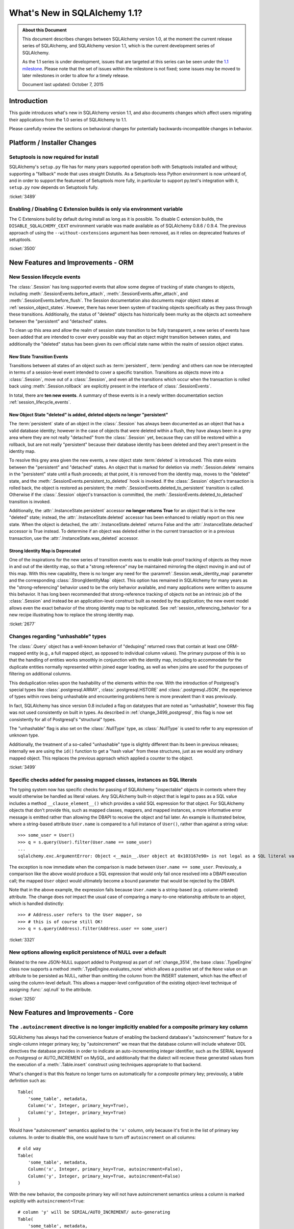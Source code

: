 ==============================
What's New in SQLAlchemy 1.1?
==============================

.. admonition:: About this Document

    This document describes changes between SQLAlchemy version 1.0,
    at the moment the current release series of SQLAlchemy,
    and SQLAlchemy version 1.1, which is the current development
    series of SQLAlchemy.

    As the 1.1 series is under development, issues that are targeted
    at this series can be seen under the
    `1.1 milestone <https://bitbucket.org/zzzeek/sqlalchemy/issues?milestone=1.1>`_.
    Please note that the set of issues within the milestone is not fixed;
    some issues may be moved to later milestones in order to allow
    for a timely release.

    Document last updated: October 7, 2015

Introduction
============

This guide introduces what's new in SQLAlchemy version 1.1,
and also documents changes which affect users migrating
their applications from the 1.0 series of SQLAlchemy to 1.1.

Please carefully review the sections on behavioral changes for
potentially backwards-incompatible changes in behavior.

Platform / Installer Changes
============================

Setuptools is now required for install
--------------------------------------

SQLAlchemy's ``setup.py`` file has for many years supported operation
both with Setuptools installed and without; supporting a "fallback" mode
that uses straight Distutils.  As a Setuptools-less Python environment is
now unheard of, and in order to support the featureset of Setuptools
more fully, in particular to support py.test's integration with it,
``setup.py`` now depends on Setuptools fully.

.. seealso::

	:ref:`installation`

:ticket:`3489`

Enabling / Disabling C Extension builds is only via environment variable
------------------------------------------------------------------------

The C Extensions build by default during install as long as it is possible.
To disable C extension builds, the ``DISABLE_SQLALCHEMY_CEXT`` environment
variable was made available as of SQLAlchemy 0.8.6 / 0.9.4.  The previous
approach of using the ``--without-cextensions`` argument has been removed,
as it relies on deprecated features of setuptools.

.. seealso::

	:ref:`c_extensions`

:ticket:`3500`


New Features and Improvements - ORM
===================================

.. _change_2677:

New Session lifecycle events
----------------------------

The :class:`.Session` has long supported events that allow some degree
of tracking of state changes to objects, including
:meth:`.SessionEvents.before_attach`, :meth:`.SessionEvents.after_attach`,
and :meth:`.SessionEvents.before_flush`.  The Session documentation also
documents major object states at :ref:`session_object_states`.  However,
there has never been system of tracking objects specifically as they
pass through these transitions.  Additionally, the status of "deleted" objects
has historically been murky as the objects act somewhere between
the "persistent" and "detached" states.

To clean up this area and allow the realm of session state transition
to be fully transparent, a new series of events have been added that
are intended to cover every possible way that an object might transition
between states, and additionally the "deleted" status has been given
its own official state name within the realm of session object states.

New State Transition Events
^^^^^^^^^^^^^^^^^^^^^^^^^^^

Transitions between all states of an object such as :term:`persistent`,
:term:`pending` and others can now be intercepted in terms of a
session-level event intended to cover a specific transition.
Transitions as objects move into a :class:`.Session`, move out of a
:class:`.Session`, and even all the transitions which occur when the
transaction is rolled back using :meth:`.Session.rollback`
are explicitly present in the interface of :class:`.SessionEvents`.

In total, there are **ten new events**.  A summary of these events is in a
newly written documentation section :ref:`session_lifecycle_events`.


New Object State "deleted" is added, deleted objects no longer "persistent"
^^^^^^^^^^^^^^^^^^^^^^^^^^^^^^^^^^^^^^^^^^^^^^^^^^^^^^^^^^^^^^^^^^^^^^^^^^^

The :term:`persistent` state of an object in the :class:`.Session` has
always been documented as an object that has a valid database identity;
however in the case of objects that were deleted within a flush, they
have always been in a grey area where they are not really "detached"
from the :class:`.Session` yet, because they can still be restored
within a rollback, but are not really "persistent" because their database
identity has been deleted and they aren't present in the identity map.

To resolve this grey area given the new events, a new object state
:term:`deleted` is introduced.  This state exists between the "persistent" and
"detached" states.  An object that is marked for deletion via
:meth:`.Session.delete` remains in the "persistent" state until a flush
proceeds; at that point, it is removed from the identity map, moves
to the "deleted" state, and the :meth:`.SessionEvents.persistent_to_deleted`
hook is invoked.  If the :class:`.Session` object's transaction is rolled
back, the object is restored as persistent; the
:meth:`.SessionEvents.deleted_to_persistent` transition is called.  Otherwise
if the :class:`.Session` object's transaction is committed,
the :meth:`.SessionEvents.deleted_to_detached` transition is invoked.

Additionally, the :attr:`.InstanceState.persistent` accessor **no longer returns
True** for an object that is in the new "deleted" state; instead, the
:attr:`.InstanceState.deleted` accessor has been enhanced to reliably
report on this new state.   When the object is detached, the :attr:`.InstanceState.deleted`
returns False and the :attr:`.InstanceState.detached` accessor is True
instead.  To determine if an object was deleted either in the current
transaction or in a previous transaction, use the
:attr:`.InstanceState.was_deleted` accessor.

Strong Identity Map is Deprecated
^^^^^^^^^^^^^^^^^^^^^^^^^^^^^^^^^

One of the inspirations for the new series of transition events was to enable
leak-proof tracking of objects as they move in and out of the identity map,
so that a "strong reference" may be maintained mirroring the object
moving in and out of this map.  With this new capability, there is no longer
any need for the :paramref:`.Session.weak_identity_map` parameter and the
corresponding :class:`.StrongIdentityMap` object.  This option has remained
in SQLAlchemy for many years as the "strong-referencing" behavior used to be
the only behavior available, and many applications were written to assume
this behavior.   It has long been recommended that strong-reference tracking
of objects not be an intrinsic job of the :class:`.Session` and instead
be an application-level construct built as needed by the application; the
new event model allows even the exact behavior of the strong identity map
to be replicated.   See :ref:`session_referencing_behavior` for a new
recipe illustrating how to replace the strong identity map.

:ticket:`2677`

.. _change_3499:

Changes regarding "unhashable" types
------------------------------------

The :class:`.Query` object has a well-known behavior of "deduping"
returned rows that contain at least one ORM-mapped entity (e.g., a
full mapped object, as opposed to individual column values). The
primary purpose of this is so that the handling of entities works
smoothly in conjunction with the identity map, including to
accommodate for the duplicate entities normally represented within
joined eager loading, as well as when joins are used for the purposes
of filtering on additional columns.

This deduplication relies upon the hashability of the elements within
the row.  With the introduction of Postgresql's special types like
:class:`.postgresql.ARRAY`, :class:`.postgresql.HSTORE` and
:class:`.postgresql.JSON`, the experience of types within rows being
unhashable and encountering problems here is more prevalent than
it was previously.

In fact, SQLAlchemy has since version 0.8 included a flag on datatypes that
are noted as "unhashable", however this flag was not used consistently
on built in types.  As described in :ref:`change_3499_postgresql`, this
flag is now set consistently for all of Postgresql's "structural" types.

The "unhashable" flag is also set on the :class:`.NullType` type,
as :class:`.NullType` is used to refer to any expression of unknown
type.

Additionally, the treatment of a so-called "unhashable" type is slightly
different than its been in previous releases; internally we are using
the ``id()`` function to get a "hash value" from these structures, just
as we would any ordinary mapped object.   This replaces the previous
approach which applied a counter to the object.

:ticket:`3499`

.. _change_3321:

Specific checks added for passing mapped classes, instances as SQL literals
---------------------------------------------------------------------------

The typing system now has specific checks for passing of SQLAlchemy
"inspectable" objects in contexts where they would otherwise be handled as
literal values.   Any SQLAlchemy built-in object that is legal to pass as a
SQL value includes a method ``__clause_element__()`` which provides a
valid SQL expression for that object.  For SQLAlchemy objects that
don't provide this, such as mapped classes, mappers, and mapped
instances, a more informative error message is emitted rather than
allowing the DBAPI to receive the object and fail later.  An example
is illustrated below, where a string-based attribute ``User.name`` is
compared to a full instance of ``User()``, rather than against a
string value::

    >>> some_user = User()
    >>> q = s.query(User).filter(User.name == some_user)
    ...
    sqlalchemy.exc.ArgumentError: Object <__main__.User object at 0x103167e90> is not legal as a SQL literal value

The exception is now immediate when the comparison is made between
``User.name == some_user``.  Previously, a comparison like the above
would produce a SQL expression that would only fail once resolved
into a DBAPI execution call; the mapped ``User`` object would
ultimately become a bound parameter that would be rejected by the
DBAPI.

Note that in the above example, the expression fails because
``User.name`` is a string-based (e.g. column oriented) attribute.
The change does *not* impact the usual case of comparing a many-to-one
relationship attribute to an object, which is handled distinctly::

    >>> # Address.user refers to the User mapper, so
    >>> # this is of course still OK!
    >>> q = s.query(Address).filter(Address.user == some_user)


:ticket:`3321`

.. _change_3250:

New options allowing explicit persistence of NULL over a default
----------------------------------------------------------------

Related to the new JSON-NULL support added to Postgresql as part of
:ref:`change_3514`, the base :class:`.TypeEngine` class now supports
a method :meth:`.TypeEngine.evaluates_none` which allows a positive set
of the ``None`` value on an attribute to be persisted as NULL, rather than
omitting the column from the INSERT statement, which has the effect of using
the column-level default.  This allows a mapper-level
configuration of the existing object-level technique of assigning
:func:`.sql.null` to the attribute.

.. seealso::

    :ref:`session_forcing_null`

:ticket:`3250`

New Features and Improvements - Core
====================================

.. _change_3216:

The ``.autoincrement`` directive is no longer implicitly enabled for a composite primary key column
---------------------------------------------------------------------------------------------------

SQLAlchemy has always had the convenience feature of enabling the backend database's
"autoincrement" feature for a single-column integer primary key; by "autoincrement"
we mean that the database column will include whatever DDL directives the
database provides in order to indicate an auto-incrementing integer identifier,
such as the SERIAL keyword on Postgresql or AUTO_INCREMENT on MySQL, and additionally
that the dialect will recieve these generated values from the execution
of a :meth:`.Table.insert` construct using techniques appropriate to that
backend.

What's changed is that this feature no longer turns on automatically for a
*composite* primary key; previously, a table definition such as::

    Table(
        'some_table', metadata,
        Column('x', Integer, primary_key=True),
        Column('y', Integer, primary_key=True)
    )

Would have "autoincrement" semantics applied to the ``'x'`` column, only
because it's first in the list of primary key columns.  In order to
disable this, one would have to turn off ``autoincrement`` on all columns::

    # old way
    Table(
        'some_table', metadata,
        Column('x', Integer, primary_key=True, autoincrement=False),
        Column('y', Integer, primary_key=True, autoincrement=False)
    )

With the new behavior, the composite primary key will not have autoincrement
semantics unless a column is marked explcitly with ``autoincrement=True``::

    # column 'y' will be SERIAL/AUTO_INCREMENT/ auto-generating
    Table(
        'some_table', metadata,
        Column('x', Integer, primary_key=True),
        Column('y', Integer, primary_key=True, autoincrement=True)
    )

In order to anticipate some potential backwards-incompatible scenarios,
the :meth:`.Table.insert` construct will perform more thorough checks
for missing primary key values on composite primary key columns that don't
have autoincrement set up; given a table such as::

    Table(
        'b', metadata,
        Column('x', Integer, primary_key=True),
        Column('y', Integer, primary_key=True)
    )

An INSERT emitted with no values for this table will produce the exception::

    CompileError: Column 'b.x' is marked as a member of the primary
    key for table 'b', but has no Python-side or server-side default
    generator indicated, nor does it indicate 'autoincrement=True',
    and no explicit value is passed.  Primary key columns may not
    store NULL. Note that as of SQLAlchemy 1.1, 'autoincrement=True'
    must be indicated explicitly for composite (e.g. multicolumn)
    primary keys if AUTO_INCREMENT/SERIAL/IDENTITY behavior is
    expected for one of the columns in the primary key. CREATE TABLE
    statements are impacted by this change as well on most backends.

For a column that is receiving primary key values from a server-side
default or something less common such as a trigger, the presence of a
value generator can be indicated using :class:`.FetchedValue`::

    Table(
        'b', metadata,
        Column('x', Integer, primary_key=True, server_default=FetchedValue()),
        Column('y', Integer, primary_key=True, server_default=FetchedValue())
    )

For the very unlikely case where a composite primary key is actually intended
to store NULL in one or more of its columns (only supported on SQLite and MySQL),
specify the column with ``nullable=True``::

    Table(
        'b', metadata,
        Column('x', Integer, primary_key=True),
        Column('y', Integer, primary_key=True, nullable=True)
    )

In a related change, the ``autoincrement`` flag may be set to True
on a column that has a client-side or server-side default.  This typically
will not have much impact on the behavior of the column during an INSERT.


.. seealso::

    :ref:`change_mysql_3216`

:ticket:`3216`

.. _change_2528:

A UNION or similar of SELECTs with LIMIT/OFFSET/ORDER BY now parenthesizes the embedded selects
-----------------------------------------------------------------------------------------------

An issue that, like others, was long driven by SQLite's lack of capabilities
has now been enhanced to work on all supporting backends.   We refer to a query that
is a UNION of SELECT statements that themselves contain row-limiting or ordering
features which include LIMIT, OFFSET, and/or ORDER BY::

    (SELECT x FROM table1 ORDER BY y LIMIT 1) UNION
    (SELECT x FROM table2 ORDER BY y LIMIT 2)

The above query requires parenthesis within each sub-select in order to
group the sub-results correctly.  Production of the above statement in
SQLAlchemy Core looks like::

    stmt1 = select([table1.c.x]).order_by(table1.c.y).limit(1)
    stmt2 = select([table1.c.x]).order_by(table2.c.y).limit(2)

    stmt = union(stmt1, stmt2)

Previously, the above construct would not produce parenthesization for the
inner SELECT statements, producing a query that fails on all backends.

The above formats will **continue to fail on SQLite**; additionally, the format
that includes ORDER BY but no LIMIT/SELECT will **continue to fail on Oracle**.
This is not a backwards-incompatible change, because the queries fail without
the parentheses as well; with the fix, the queries at least work on all other
databases.

In all cases, in order to produce a UNION of limited SELECT statements that
also works on SQLite and in all cases on Oracle, the
subqueries must be a SELECT of an ALIAS::

    stmt1 = select([table1.c.x]).order_by(table1.c.y).limit(1).alias().select()
    stmt2 = select([table2.c.x]).order_by(table2.c.y).limit(2).alias().select()

    stmt = union(stmt1, stmt2)

This workaround works on all SQLAlchemy versions.  In the ORM, it looks like::

    stmt1 = session.query(Model1).order_by(Model1.y).limit(1).subquery().select()
    stmt2 = session.query(Model2).order_by(Model2.y).limit(1).subquery().select()

    stmt = session.query(Model1).from_statement(stmt1.union(stmt2))

The behavior here has many parallels to the "join rewriting" behavior
introduced in SQLAlchemy 0.9 in :ref:`feature_joins_09`; however in this case
we have opted not to add new rewriting behavior to accommodate this
case for SQLite.
The existing rewriting behavior is very complicated already, and the case of
UNIONs with parenthesized SELECT statements is much less common than the
"right-nested-join" use case of that feature.

:ticket:`2528`

.. _change_3516:

Array support added to Core; new ANY and ALL operators
------------------------------------------------------

Along with the enhancements made to the Postgresql :class:`.ARRAY`
type described in :ref:`change_3503`, the base class of :class:`.ARRAY`
itself has been moved to Core in a new class :class:`.types.Array`.

Arrays are part of the SQL standard, as are several array-oriented functions
such as ``array_agg()`` and ``unnest()``.  In support of these constructs
for not just PostgreSQL but also potentially for other array-capable backends
in the future such as DB2, the majority of array logic for SQL expressions
is now in Core.   The :class:`.Array` type still **only works on
Postgresql**, however it can be used directly, supporting special array
use cases such as indexed access, as well as support for the ANY and ALL::

    mytable = Table("mytable", metadata,
            Column("data", Array(Integer, dimensions=2))
        )

    expr = mytable.c.data[5][6]

    expr = mytable.c.data[5].any(12)

In support of ANY and ALL, the :class:`.Array` type retains the same
:meth:`.Array.Comparator.any` and :meth:`.Array.Comparator.all` methods
from the PostgreSQL type, but also exports these operations to new
standalone operator functions :func:`.sql.expression.any_` and
:func:`.sql.expression.all_`.  These two functions work in more
of the traditional SQL way, allowing a right-side expression form such
as::

    from sqlalchemy import any_, all_

    select([mytable]).where(12 == any_(mytable.c.data[5]))

For the PostgreSQL-specific operators "contains", "contained_by", and
"overlaps", one should continue to use the :class:`.postgresql.ARRAY`
type directly, which provides all functionality of the :class:`.Array`
type as well.

The :func:`.sql.expression.any_` and :func:`.sql.expression.all_` operators
are open-ended at the Core level, however their interpretation by backend
databases is limited.  On the Postgresql backend, the two operators
**only accept array values**.  Whereas on the MySQL backend, they
**only accept subquery values**.  On MySQL, one can use an expression
such as::

    from sqlalchemy import any_, all_

    subq = select([mytable.c.value])
    select([mytable]).where(12 > any_(subq))


:ticket:`3516`

.. _change_3132:

New Function features, "WITHIN GROUP", array_agg and set aggregate functions
----------------------------------------------------------------------------

With the new :class:`.Array` type we can also implement a pre-typed
function for the ``array_agg()`` SQL function that returns an array,
which is now available using :class:`.array_agg`::

    from sqlalchemy import func
    stmt = select([func.array_agg(table.c.value)])

A Postgresql element for an aggregate ORDER BY is also added via
:class:`.postgresql.aggregate_order_by`::

    from sqlalchemy.dialects.postgresql import aggregate_order_by
    expr = func.array_agg(aggregate_order_by(table.c.a, table.c.b.desc()))
    stmt = select([expr])

Producing::

    SELECT array_agg(table1.a ORDER BY table1.b DESC) AS array_agg_1 FROM table1

The PG dialect itself also provides an :func:`.postgresql.array_agg` wrapper to
ensure the :class:`.postgresql.ARRAY` type::

    from sqlalchemy.dialects.postgresql import array_agg
    stmt = select([array_agg(table.c.value).contains('foo')])


Additionally, functions like ``percentile_cont()``, ``percentile_disc()``,
``rank()``, ``dense_rank()`` and others that require an ordering via
``WITHIN GROUP (ORDER BY <expr>)`` are now available via the
:meth:`.FunctionElement.within_group` modifier::

    from sqlalchemy import func
    stmt = select([
        department.c.id,
        func.percentile_cont(0.5).within_group(
            department.c.salary.desc()
        )
    ])

The above statement would produce SQL similar to::

  SELECT department.id, percentile_cont(0.5)
  WITHIN GROUP (ORDER BY department.salary DESC)

Placeholders with correct return types are now provided for these functions,
and include :class:`.percentile_cont`, :class:`.percentile_disc`,
:class:`.rank`, :class:`.dense_rank`, :class:`.mode`, :class:`.percent_rank`,
and :class:`.cume_dist`.

:ticket:`3132` :ticket:`1370`

.. _change_2919:

TypeDecorator now works with Enum, Boolean, "schema" types automatically
------------------------------------------------------------------------

The :class:`.SchemaType` types include types such as :class:`.Enum`
and :class:`.Boolean` which, in addition to corresponding to a database
type, also generate either a CHECK constraint or in the case of Postgresql
ENUM a new CREATE TYPE statement, will now work automatically with
:class:`.TypeDecorator` recipes.  Previously, a :class:`.TypeDecorator` for
an :class:`.postgresql.ENUM` had to look like this::

    # old way
    class MyEnum(TypeDecorator, SchemaType):
        impl = postgresql.ENUM('one', 'two', 'three', name='myenum')

        def _set_table(self, table):
            self.impl._set_table(table)

The :class:`.TypeDecorator` now propagates those additional events so it
can be done like any other type::

    # new way
    class MyEnum(TypeDecorator):
        impl = postgresql.ENUM('one', 'two', 'three', name='myenum')


:ticket:`2919`

.. _change_3531:

The type_coerce function is now a persistent SQL element
--------------------------------------------------------

The :func:`.expression.type_coerce` function previously would return
an object either of type :class:`.BindParameter` or :class:`.Label`, depending
on the input.  An effect this would have was that in the case where expression
transformations were used, such as the conversion of an element from a
:class:`.Column` to a :class:`.BindParameter` that's critical to ORM-level
lazy loading, the type coercion information would not be used since it would
have been lost already.

To improve this behavior, the function now returns a persistent
:class:`.TypeCoerce` container around the given expression, which itself
remains unaffected; this construct is evaluated explicitly by the
SQL compiler.  This allows for the coercion of the inner expression
to be maintained no matter how the statement is modified, including if
the contained element is replaced with a different one, as is common
within the ORM's lazy loading feature.

The test case illustrating the effect makes use of a heterogeneous
primaryjoin condition in conjunction with custom types and lazy loading.
Given a custom type that applies a CAST as a "bind expression"::

    class StringAsInt(TypeDecorator):
        impl = String

        def column_expression(self, col):
            return cast(col, Integer)

        def bind_expression(self, value):
            return cast(value, String)

Then, a mapping where we are equating a string "id" column on one
table to an integer "id" column on the other::

    class Person(Base):
        __tablename__ = 'person'
        id = Column(StringAsInt, primary_key=True)

        pets = relationship(
            'Pets',
            primaryjoin=(
                'foreign(Pets.person_id)'
                '==cast(type_coerce(Person.id, Integer), Integer)'
            )
        )

    class Pets(Base):
        __tablename__ = 'pets'
        id = Column('id', Integer, primary_key=True)
        person_id = Column('person_id', Integer)

Above, in the :paramref:`.relationship.primaryjoin` expression, we are
using :func:`.type_coerce` to handle bound parameters passed via
lazyloading as integers, since we already know these will come from
our ``StringAsInt`` type which maintains the value as an integer in
Python. We are then using :func:`.cast` so that as a SQL expression,
the VARCHAR "id"  column will be CAST to an integer for a regular non-
converted join as with :meth:`.Query.join` or :func:`.orm.joinedload`.
That is, a joinedload of ``.pets`` looks like::

    SELECT person.id AS person_id, pets_1.id AS pets_1_id,
           pets_1.person_id AS pets_1_person_id
    FROM person
    LEFT OUTER JOIN pets AS pets_1
    ON pets_1.person_id = CAST(person.id AS INTEGER)

Without the CAST in the ON clause of the join, strongly-typed databases
such as Postgresql will refuse to implicitly compare the integer and fail.

The lazyload case of ``.pets`` relies upon replacing
the ``Person.id`` column at load time with a bound parameter, which receives
a Python-loaded value.  This replacement is specifically where the intent
of our :func:`.type_coerce` function would be lost.  Prior to the change,
this lazy load comes out as::

    SELECT pets.id AS pets_id, pets.person_id AS pets_person_id
    FROM pets
    WHERE pets.person_id = CAST(CAST(%(param_1)s AS VARCHAR) AS INTEGER)
    {'param_1': 5}

Where above, we see that our in-Python value of ``5`` is CAST first
to a VARCHAR, then back to an INTEGER in SQL; a double CAST which works,
but is nevertheless not what we asked for.

With the change, the :func:`.type_coerce` function maintains a wrapper
even after the column is swapped out for a bound parameter, and the query now
looks like::

    SELECT pets.id AS pets_id, pets.person_id AS pets_person_id
    FROM pets
    WHERE pets.person_id = CAST(%(param_1)s AS INTEGER)
    {'param_1': 5}

Where our outer CAST that's in our primaryjoin still takes effect, but the
needless CAST that's in part of the ``StringAsInt`` custom type is removed
as intended by the :func:`.type_coerce` function.


:ticket:`3531`


Key Behavioral Changes - ORM
============================


Key Behavioral Changes - Core
=============================


Dialect Improvements and Changes - Postgresql
=============================================

.. _change_3499_postgresql:

ARRAY and JSON types now correctly specify "unhashable"
-------------------------------------------------------

As described in :ref:`change_3499`, the ORM relies upon being able to
produce a hash function for column values when a query's selected entities
mixes full ORM entities with column expressions.   The ``hashable=False``
flag is now correctly set on all of PG's "data structure" types, including
:class:`.ARRAY` and :class:`.JSON`.  The :class:`.JSONB` and :class:`.HSTORE`
types already included this flag.  For :class:`.ARRAY`,
this is conditional based on the :paramref:`.postgresql.ARRAY.as_tuple`
flag, however it should no longer be necessary to set this flag
in order to have an array value present in a composed ORM row.

.. seealso::

    :ref:`change_3499`

    :ref:`change_3503`

:ticket:`3499`

.. _change_3503:

Correct SQL Types are Established from Indexed Access of ARRAY, JSON, HSTORE
-----------------------------------------------------------------------------

For all three of :class:`~.postgresql.ARRAY`, :class:`~.postgresql.JSON` and :class:`.HSTORE`,
the SQL type assigned to the expression returned by indexed access, e.g.
``col[someindex]``, should be correct in all cases.

This includes:

* The SQL type assigned to indexed access of an :class:`~.postgresql.ARRAY` takes into
  account the number of dimensions configured.   An :class:`~.postgresql.ARRAY` with three
  dimensions will return a SQL expression with a type of :class:`~.postgresql.ARRAY` of
  one less dimension.  Given a column with type ``ARRAY(Integer, dimensions=3)``,
  we can now perform this expression::

      int_expr = col[5][6][7]   # returns an Integer expression object

  Previously, the indexed access to ``col[5]`` would return an expression of
  type :class:`.Integer` where we could no longer perform indexed access
  for the remaining dimensions, unless we used :func:`.cast` or :func:`.type_coerce`.

* The :class:`~.postgresql.JSON` and :class:`~.postgresql.JSONB` types now mirror what Postgresql
  itself does for indexed access.  This means that all indexed access for
  a :class:`~.postgresql.JSON` or :class:`~.postgresql.JSONB` type returns an expression that itself
  is *always* :class:`~.postgresql.JSON` or :class:`~.postgresql.JSONB` itself, unless the
  :attr:`~.postgresql.JSON.Comparator.astext` modifier is used.   This means that whether
  the indexed access of the JSON structure ultimately refers to a string,
  list, number, or other JSON structure, Postgresql always considers it
  to be JSON itself unless it is explicitly cast differently.   Like
  the :class:`~.postgresql.ARRAY` type, this means that it is now straightforward
  to produce JSON expressions with multiple levels of indexed access::

    json_expr = json_col['key1']['attr1'][5]

* The "textual" type that is returned by indexed access of :class:`.HSTORE`
  as well as the "textual" type that is returned by indexed access of
  :class:`~.postgresql.JSON` and :class:`~.postgresql.JSONB` in conjunction with the
  :attr:`~.postgresql.JSON.Comparator.astext` modifier is now configurable; it defaults
  to :class:`.Text` in both cases but can be set to a user-defined
  type using the :paramref:`.postgresql.JSON.astext_type` or
  :paramref:`.postgresql.HSTORE.text_type` parameters.

.. seealso::

  :ref:`change_3503_cast`

:ticket:`3499`
:ticket:`3487`

.. _change_3503_cast:

The JSON cast() operation now requires ``.astext`` is called explicitly
------------------------------------------------------------------------

As part of the changes in :ref:`change_3503`, the workings of the
:meth:`.ColumnElement.cast` operator on :class:`.postgresql.JSON` and
:class:`.postgresql.JSONB` no longer implictly invoke the
:attr:`.JSON.Comparator.astext` modifier; Postgresql's JSON/JSONB types
support CAST operations to each other without the "astext" aspect.

This means that in most cases, an application that was doing this::

    expr = json_col['somekey'].cast(Integer)

Will now need to change to this::

    expr = json_col['somekey'].astext.cast(Integer)



.. _change_3514:

Postgresql JSON "null" is inserted as expected with ORM operations, regardless of column default present
-----------------------------------------------------------------------------------------------------------

The :class:`.JSON` type has a flag :paramref:`.JSON.none_as_null` which
when set to True indicates that the Python value ``None`` should translate
into a SQL NULL rather than a JSON NULL value.  This flag defaults to False,
which means that the column should *never* insert SQL NULL or fall back
to a default unless the :func:`.null` constant were used.  However, this would
fail in the ORM under two circumstances; one is when the column also contained
a default or server_default value, a positive value of ``None`` on the mapped
attribute would still result in the column-level default being triggered,
replacing the ``None`` value::

    obj = MyObject(json_value=None)
    session.add(obj)
    session.commit()   # would fire off default / server_default, not encode "'none'"

The other is when the :meth:`.Session.bulk_insert_mappings`
method were used, ``None`` would be ignored in all cases::

    session.bulk_insert_mappings(
        MyObject,
        [{"json_value": None}])  # would insert SQL NULL and/or trigger defaults

The :class:`.JSON` type now implements the
:attr:`.TypeEngine.should_evaluate_none` flag,
indicating that ``None`` should not be ignored here; it is configured
automatically based on the value of :paramref:`.JSON.none_as_null`.
Thanks to :ticket:`3061`, we can differentiate when the value ``None`` is actively
set by the user versus when it was never set at all.

If the attribute is not set at all, then column level defaults *will*
fire off and/or SQL NULL will be inserted as expected, as was the behavior
previously.  Below, the two variants are illustrated::

    obj = MyObject(json_value=None)
    session.add(obj)
    session.commit()   # *will not* fire off column defaults, will insert JSON 'null'

    obj = MyObject()
    session.add(obj)
    session.commit()   # *will* fire off column defaults, and/or insert SQL NULL

:ticket:`3514`

.. seealso::

      :ref:`change_3250`

      :ref:`change_3514_jsonnull`

.. _change_3514_jsonnull:

New JSON.NULL Constant Added
----------------------------

To ensure that an application can always have full control at the value level
of whether a :class:`.postgresql.JSON` or :class:`.postgresql.JSONB` column
should receive a SQL NULL or JSON ``"null"`` value, the constant
:attr:`.postgresql.JSON.NULL` has been added, which in conjunction with
:func:`.null` can be used to determine fully between SQL NULL and
JSON ``"null"``, regardless of what :paramref:`.JSON.none_as_null` is set
to::

    from sqlalchemy import null
    from sqlalchemy.dialects.postgresql import JSON

    obj1 = MyObject(json_value=null())  # will *always* insert SQL NULL
    obj2 = MyObject(json_value=JSON.NULL)  # will *always* insert JSON string "null"

    session.add_all([obj1, obj2])
    session.commit()

.. seealso::

    :ref:`change_3514`

:ticket:`3514`

.. _change_2729:

ARRAY with ENUM will now emit CREATE TYPE for the ENUM
------------------------------------------------------

A table definition like the following will now emit CREATE TYPE
as expected::

    enum = Enum(
        'manager', 'place_admin', 'carwash_admin',
        'parking_admin', 'service_admin', 'tire_admin',
        'mechanic', 'carwasher', 'tire_mechanic', name="work_place_roles")

    class WorkPlacement(Base):
        __tablename__ = 'work_placement'
        id = Column(Integer, primary_key=True)
        roles = Column(ARRAY(enum))


    e = create_engine("postgresql://scott:tiger@localhost/test", echo=True)
    Base.metadata.create_all(e)

emits::

    CREATE TYPE work_place_roles AS ENUM (
        'manager', 'place_admin', 'carwash_admin', 'parking_admin',
        'service_admin', 'tire_admin', 'mechanic', 'carwasher',
        'tire_mechanic')

    CREATE TABLE work_placement (
        id SERIAL NOT NULL,
        roles work_place_roles[],
        PRIMARY KEY (id)
    )


:ticket:`2729`

Dialect Improvements and Changes - MySQL
=============================================

.. _change_mysql_3216:

No more generation of an implicit KEY for composite primary key w/ AUTO_INCREMENT
---------------------------------------------------------------------------------

The MySQL dialect had the behavior such that if a composite primary key
on an InnoDB table featured AUTO_INCREMENT on one of its columns which was
not the first column, e.g.::

    t = Table(
        'some_table', metadata,
        Column('x', Integer, primary_key=True, autoincrement=False),
        Column('y', Integer, primary_key=True, autoincrement=True),
        mysql_engine='InnoDB'
    )

DDL such as the following would be generated::

    CREATE TABLE some_table (
        x INTEGER NOT NULL,
        y INTEGER NOT NULL AUTO_INCREMENT,
        PRIMARY KEY (x, y),
        KEY idx_autoinc_y (y)
    )ENGINE=InnoDB

Note the above "KEY" with an auto-generated name; this is a change that
found its way into the dialect many years ago in response to the issue that
the AUTO_INCREMENT would otherwise fail on InnoDB without this additional KEY.

This workaround has been removed and replaced with the much better system
of just stating the AUTO_INCREMENT column *first* within the primary key::

    CREATE TABLE some_table (
        x INTEGER NOT NULL,
        y INTEGER NOT NULL AUTO_INCREMENT,
        PRIMARY KEY (y, x)
    )ENGINE=InnoDB

Along with the change :ref:`change_3216`, composite primary keys with
or without auto increment are now easier to specify;
:paramref:`.Column.autoincrement`
now defaults to the value ``"auto"`` and the ``autoincrement=False``
directives are no longer needed::

    t = Table(
        'some_table', metadata,
        Column('x', Integer, primary_key=True),
        Column('y', Integer, primary_key=True, autoincrement=True),
        mysql_engine='InnoDB'
    )



Dialect Improvements and Changes - SQLite
=============================================

.. _change_sqlite_schemas:

Improved Support for Remote Schemas
------------------------------------

The SQLite dialect now implements :meth:`.Inspector.get_schema_names`
and additionally has improved support for tables and indexes that are
created and reflected from a remote schema, which in SQLite is a
database that is assigned a name via the ``ATTACH`` statement; previously,
the ``CREATE INDEX`` DDL didn't work correctly for a schema-bound table
and the :meth:`.Inspector.get_foreign_keys` method will now indicate the
given schema in the results.  Cross-schema foreign keys aren't supported.


Dialect Improvements and Changes - SQL Server
=============================================

.. _change_3504:

String / varlength types no longer represent "max" explicitly on reflection
---------------------------------------------------------------------------

When reflecting a type such as :class:`.String`, :class:`.Text`, etc.
which includes a length, an "un-lengthed" type under SQL Server would
copy the "length" parameter as the value ``"max"``::

    >>> from sqlalchemy import create_engine, inspect
    >>> engine = create_engine('mssql+pyodbc://scott:tiger@ms_2008', echo=True)
    >>> engine.execute("create table s (x varchar(max), y varbinary(max))")
    >>> insp = inspect(engine)
    >>> for col in insp.get_columns("s"):
    ...     print col['type'].__class__, col['type'].length
    ...
    <class 'sqlalchemy.sql.sqltypes.VARCHAR'> max
    <class 'sqlalchemy.dialects.mssql.base.VARBINARY'> max

The "length" parameter in the base types is expected to be an integer value
or None only; None indicates unbounded length which the SQL Server dialect
interprets as "max".   The fix then is so that these lengths come
out as None, so that the type objects work in non-SQL Server contexts::

    >>> for col in insp.get_columns("s"):
    ...     print col['type'].__class__, col['type'].length
    ...
    <class 'sqlalchemy.sql.sqltypes.VARCHAR'> None
    <class 'sqlalchemy.dialects.mssql.base.VARBINARY'> None

Applications which may have been relying on a direct comparison of the "length"
value to the string "max" should consider the value of ``None`` to mean
the same thing.

:ticket:`3504`

.. _change_3434:

The legacy_schema_aliasing flag is now set to False
---------------------------------------------------

SQLAlchemy 1.0.5 introduced the ``legacy_schema_aliasing`` flag to the
MSSQL dialect, allowing so-called "legacy mode" aliasing to be turned off.
This aliasing attempts to turn schema-qualified tables into aliases;
given a table such as::

    account_table = Table(
        'account', metadata,
        Column('id', Integer, primary_key=True),
        Column('info', String(100)),
        schema="customer_schema"
    )

The legacy mode of behavior will attempt to turn a schema-qualified table
name into an alias::

    >>> eng = create_engine("mssql+pymssql://mydsn", legacy_schema_aliasing=True)
    >>> print(account_table.select().compile(eng))
    SELECT account_1.id, account_1.info
    FROM customer_schema.account AS account_1

However, this aliasing has been shown to be unnecessary and in many cases
produces incorrect SQL.

In SQLAlchemy 1.1, the ``legacy_schema_aliasing`` flag now defaults to
False, disabling this mode of behavior and allowing the MSSQL dialect to behave
normally with schema-qualified tables.  For applications which may rely
on this behavior, set the flag back to True.


:ticket:`3434`

Dialect Improvements and Changes - Oracle
=============================================
